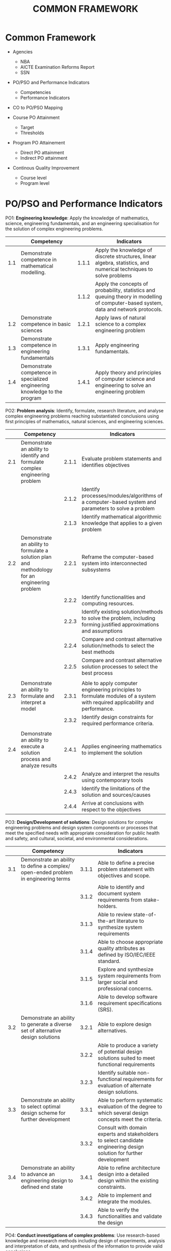 #+title: COMMON FRAMEWORK

* Common Framework
- Agencies
  - NBA
  - AICTE Examination Reforms Report
  - SSN
  
- PO/PSO and Performance Indicators
  - Competencies
  - Performance Indicators
    
- CO to PO/PSO Mapping
  
- Course PO Attainment
  - Target
  - Thresholds
    
- Program PO Attainement
  - Direct PO attainment
  - Indirect PO attainment
    
- Continous Quality Improvement
  - Course level
  - Program level

* PO/PSO and Performance Indicators
PO1: *Engineering knowledge*: Apply the knowledge of mathematics,
science, engineering fundamentals, and an engineering specialisation
for the solution of complex engineering problems.
|     | Competency                                                                 |       | Indicators                                                                                                                                        |
|-----+----------------------------------------------------------------------------+-------+---------------------------------------------------------------------------------------------------------------------------------------------------|
| 1.1 | Demonstrate competence in mathematical modelling.                          | 1.1.1 | Apply the knowledge of discrete structures, linear algebra, statistics, and numerical techniques to solve problems                                |
|     |                                                                            | 1.1.2 | Apply the concepts of probability, statistics and queuing theory in modelling of computer-based system, data and network protocols.               |
| 1.2 | Demonstrate competence in basic sciences                                   | 1.2.1 | Apply laws of natural science to a complex engineering problem                                                                                    |
| 1.3 | Demonstrate competence in engineering fundamentals                         | 1.3.1 | Apply engineering fundamentals.                                                                                                                   |
| 1.4 | Demonstrate competence in specialized engineering knowledge to the program | 1.4.1 | Apply theory and principles of computer science and engineering to solve an engineering problem                                                   |


PO2: *Problem analysis*: Identify, formulate, research literature, and
analyse complex engineering problems reaching substantiated
conclusions using first principles of mathematics, natural sciences,
and engineering sciences.
|     | Competency                                                                                     |       | Indicators                                                                                                                  |
|-----+------------------------------------------------------------------------------------------------+-------+-----------------------------------------------------------------------------------------------------------------------------|
| 2.1 | Demonstrate an ability to identify and formulate complex engineering problem                   | 2.1.1 | Evaluate problem statements and identifies objectives                                                                       |
|     |                                                                                                | 2.1.2 | Identify processes/modules/algorithms of a computer-based system and parameters to solve a problem                          |
|     |                                                                                                | 2.1.3 | Identify mathematical algorithmic knowledge that applies to a given problem                                                 |
| 2.2 | Demonstrate an ability to formulate a solution plan and methodology for an engineering problem | 2.2.1 | Reframe the computer-based system into interconnected subsystems                                                            |
|     |                                                                                                | 2.2.2 | Identify functionalities and computing resources.                                                                           |
|     |                                                                                                | 2.2.3 | Identify existing solution/methods to solve the problem, including forming justified approximations and assumptions         |
|     |                                                                                                | 2.2.4 | Compare and contrast alternative solution/methods to select the best methods                                                |
|     |                                                                                                | 2.2.5 | Compare and contrast alternative solution processes to select the best process                                              |
|     |                                                                                                |       |                                                                                                                             |
| 2.3 | Demonstrate an ability to formulate and interpret a model                                      | 2.3.1 | Able to apply computer engineering principles to formulate modules of a system with required applicability and performance. |
|     |                                                                                                | 2.3.2 | Identify design constraints for required performance criteria.                                                              |
|     |                                                                                                |       |                                                                                                                             |
| 2.4 | Demonstrate an ability to execute a solution process and analyze results                       | 2.4.1 | Applies engineering mathematics to implement the solution                                                                   |
|     |                                                                                                | 2.4.2 | Analyze and interpret the results using contemporary tools                                                                  |
|     |                                                                                                | 2.4.3 | Identify the limitations of the solution and sources/causes                                                                 |
|     |                                                                                                | 2.4.4 | Arrive at conclusions with respect to the objectives                                                                        |

PO3: *Design/Development of solutions*: Design solutions for complex
engineering problems and design system components or processes that
meet the specified needs with appropriate consideration for public
health and safety, and cultural, societal, and environmental
considerations.
|     | Competency                                                                                                                                                              |       | Indicators                                                                                                           |
|-----+-------------------------------------------------------------------------------------------------------------------------------------------------------------------------+-------+----------------------------------------------------------------------------------------------------------------------|
| 3.1 | Demonstrate an ability to define a complex/ open-ended problem in engineering terms                                                                                     | 3.1.1 | Able to define a precise problem statement with objectives and scope.                                                |
|     |                                                                                                                                                                         | 3.1.2 | Able to identify and document system requirements from stake- holders.                                               |
|     |                                                                                                                                                                         | 3.1.3 | Able to review state-of-the-art literature to synthesize system requirements                                         |
|     |                                                                                                                                                                         | 3.1.4 | Able to choose appropriate quality attributes as defined by ISO/IEC/IEEE standard.                                   |
|     |                                                                                                                                                                         | 3.1.5 | Explore and synthesize system requirements from larger social and professional concerns.                             |
|     |                                                                                                                                                                         | 3.1.6 | Able to develop software requirement specifications (SRS).                                                           |
| 3.2 | Demonstrate an ability to generate a diverse set of alternative design solutions                                                                                        | 3.2.1 | Able to explore design alternatives.                                                                                 |
|     |                                                                                                                                                                         | 3.2.2 | Able to produce a variety of potential design solutions suited to meet functional requirements                       |
|     |                                                                                                                                                                         | 3.2.3 | Identify suitable non-functional requirements for evaluation of alternate design solutions.                          |
| 3.3 | Demonstrate an ability to select optimal design scheme for further development                                                                                          | 3.3.1 | Able to perform systematic evaluation of the degree to which several design concepts meet the criteria.              |
|     |                                                                                                                                                                         | 3.3.2 | Consult with domain experts and stakeholders to select candidate engineering design solution for further development |
| 3.4 | Demonstrate an ability to advance an engineering design to defined end state                                                                                            | 3.4.1 | Able to refine architecture design into a detailed design within the existing constraints.                           |
|     |                                                                                                                                                                         | 3.4.2 | Able to implement and integrate the modules.                                                                         |
|     |                                                                                                                                                                         | 3.4.3 | Able to verify the functionalities and validate the design                                                           |

PO4: *Conduct investigations of complex problems*: Use research-based
knowledge and research methods including design of experiments,
analysis and interpretation of data, and synthesis of the information
to provide valid conclusions.
|     | Competency                                                                                                                      |       | Indicators                                                                                                                              |
|-----+---------------------------------------------------------------------------------------------------------------------------------+-------+-----------------------------------------------------------------------------------------------------------------------------------------|
| 4.1 | Demonstrate an ability to conduct investigations of technical issues consistent with their level of knowledge and understanding | 4.1.1 | Define a problem for purposes of investigation, its scope and importance                                                                |
|     |                                                                                                                                 | 4.1.2 | Able to choose appropriate procedure/algorithm, dataset and test cases.                                                                 |
|     |                                                                                                                                 | 4.1.3 | Able to choose appropriate hardware/software tools to conduct the experiment.                                                           |
|     | Demonstrate an ability to conduct investigations of experiments                                                                 |       |                                                                                                                                         |
| 4.2 | Demonstrate an ability to design experiments to solve open-ended problems                                                       | 4.2.1 | Design and develop appropriate procedures/methodologies based on the study objectives                                                   |
| 4.3 | Demonstrate an ability to analyze data and reach a valid conclusion                                                             | 4.3.1 | Use appropriate procedures, tools and techniques to collect and analyze data                                                            |
|     |                                                                                                                                 | 4.3.2 | Critically analyze data for trends and correlations, stating possible errors and limitations                                            |
|     |                                                                                                                                 | 4.3.3 | Represent data (in tabular and/or graphical forms) so as to facilitate analysis and explanation of the data, and drawing of conclusions |
|     |                                                                                                                                 | 4.3.4 | Synthesize information and knowledge about the problem from the raw data to reach appropriate conclusions                               |

PO5: *Modern tool usage*: Create, select, and apply appropriate
techniques, resources, and modern engineering and IT tools including
prediction and modelling to complex engineering activities with an
understanding of the limitations.
|     | Competency                                                                                                       |       | Indicators                                                                                                                                                                               |
|-----+------------------------------------------------------------------------------------------------------------------+-------+------------------------------------------------------------------------------------------------------------------------------------------------------------------------------------------|
| 5.1 | Demonstrate an ability to identify/create modern engineering tools, techniques and resources                     | 5.1.1 | Identify modern engineering tools, techniques and resources for engineering activities                                                                                                   |
|     |                                                                                                                  | 5.1.2 | Create/adapt/modify/extend tools and techniques to solve engineering problems                                                                                                            |
| 5.2 | Demonstrate an ability to select and apply discipline-specific tools, techniques and resources                   | 5.2.1 | Identify the strengths and limitations of tools for (i) acquiring information, (ii) modeling and simulating, (iii) monitoring system performance, and (iv) creating engineering designs. |
|     |                                                                                                                  | 5.2.2 | Demonstrate proficiency in using discipline-specific tools                                                                                                                               |
| 5.3 | Demonstrate an ability to evaluate the suitability and limitations of tools used to solve an engineering problem | 5.3.1 | Discuss limitations and validate tools, techniques and resources                                                                                                                         |
|     |                                                                                                                  | 5.3.2 | Verify the credibility of results from tool use with reference to the accuracy and limitations, and the assumptions inherent in their use                                                |

PO6: *Engineer and society*: Apply reasoning informed by the contextual
   knowledge to assess societal, health, safety, legal and cultural
   issues and the consequent responsibilities relevant to the
   professional engineering practice.
|     | Competency                                                                                                                                              |       | Indicators                                                                                                                                                        |
|-----+---------------------------------------------------------------------------------------------------------------------------------------------------------+-------+-------------------------------------------------------------------------------------------------------------------------------------------------------------------|
| 6.1 | Demonstrate an ability to describe engineering roles in a broader context, e.g. pertaining to the environment, health, safety, legal and public welfare | 6.1.1 | Identify and describe various engineering roles; particularly as pertains to protection of the public and public interest at the global, regional and local level |
| 6.2 | Demonstrate an understanding of professional engineering regulations, legislation and standards                                                         | 6.2.1 | Interpret legislation, regulations, codes, and standards relevant to your discipline and explain its contribution to the protection of the public                 |

PO7: *Environment and sustainability*: Understand the impact of the
professional engineering solutions in societal and environmental
contexts, and demonstrate the knowledge of, and need for sustainable
development.
|     | Competency                                                                                                                           |       | Indicators                                                                                                                              |
|-----+--------------------------------------------------------------------------------------------------------------------------------------+-------+-----------------------------------------------------------------------------------------------------------------------------------------|
| 7.1 | Demonstrate an understanding of the impact of engineering and industrial practices on social, environmental and in economic contexts | 7.1.1 | Identify risks/impacts in the life-cycle of an engineering product or activity                                                          |
|     |                                                                                                                                      | 7.1.2 | Understand the relationship between the technical, socio-economic and environmental dimensions of sustainability                        |
| 7.2 | Demonstrate an ability to apply principles of sustainable design and development                                                     | 7.2.1 | Describe management techniques for sustainable development                                                                              |
|     |                                                                                                                                      | 7.2.2 | Apply principles of preventive engineering and sustainable development to an engineering activity or product relevant to the discipline |

PO8: *Ethics*: Apply ethical principles and commit to professional
ethics and responsibilities and norms of the engineering practice.
|     | Competency                                           |       | Indicators                                                                             |
|-----+------------------------------------------------------+-------+----------------------------------------------------------------------------------------|
| 8.1 | Demonstrate an ability to recognize ethical dilemmas | 8.1.1 | Identify situations of unethical professional conduct and propose ethical alternatives |
| 8.2 | Demonstrate an ability to apply the Code of Ethics   | 8.2.1 | Identify tenets of the ASME professional code of ethics                                |
|     |                                                      | 8.2.2 | Examine and apply moral & ethical principles to known case studies                     |

PO9: *Individual and teamwork*: Function effectively as an individual,
and as a member or leader in diverse teams, and in multidisciplinary
settings.
|     | Competency                                                                                                                       |       | Indicators                                                                                                                |
|-----+----------------------------------------------------------------------------------------------------------------------------------+-------+---------------------------------------------------------------------------------------------------------------------------|
| 9.1 | Demonstrate an ability to form a team and define a role for each member                                                          | 9.1.1 | Recognize a variety of working and learning preferences; appreciate the value of diversity on a team                      |
|     |                                                                                                                                  | 9.1.2 | Implement the norms of practice (e.g. rules, roles, charters, agendas, etc.) of effective team work, to accomplish a goal |
| 9.2 | Demonstrate effective individual and team operations-- communication, problem-solving, conflict resolution and leadership skills | 9.2.1 | Demonstrate effective communication, problem-solving, conflict resolution and leadership skills                           |
|     |                                                                                                                                  | 9.2.2 | Treat other team members respectfully                                                                                     |
|     |                                                                                                                                  | 9.2.3 | Listen to other members                                                                                                   |
|     |                                                                                                                                  | 9.2.4 | Maintain composure in difficult situations                                                                                |
| 9.3 | Demonstrate success in a team-based project                                                                                      | 9.3.1 | Present results as a team, with smooth integration of contributions from all individual efforts                           |

PO10: *Communication*: Communicate effectively on complex engineering
    activities with the engineering community and with society at
    large, such as being able to comprehend and write effective
    reports and design documentation, make effective presentations,
    and give and receive clear instructions.
|      | Competency                                                                          |        | Indicators                                                                                                |
|------+-------------------------------------------------------------------------------------+--------+-----------------------------------------------------------------------------------------------------------|
| 10.1 | Demonstrate an ability to comprehend technical literature and document project work | 10.1.1 | Read, understand and interpret technical and non-technical information                                    |
|      |                                                                                     | 10.1.2 | Produce clear, well-constructed, and well-supported written engineering documents                         |
|      |                                                                                     | 10.1.3 | Create flow in a document or presentation  a logical progression of ideas so that the main point is clear |
| 10.2 | Demonstrate competence in listening, speaking, and presentation                     | 10.2.1 | Listen to and comprehend information, instructions, and viewpoints of others                              |
|      |                                                                                     | 10.2.2 | Deliver effective oral presentations to technical and non-technical audiences                             |
| 10.3 | Demonstrate the ability to integrate different modes of communication               | 10.3.1 | Create engineering-standard figures, reports and drawings to complement writing and presentations         |
|      |                                                                                     | 10.3.2 | Use a variety of media effectively to convey a message in a document or a presentation                    |

PO11: *Project management and finance*: Demonstrate knowledge and
understanding of the engineering and management principles and apply
these to one's own work, as a member and leader in a team, to manage
projects and in multidisciplinary environments.
|      | Competency                                                                                                           |        | Indicators                                                                                                         |
|------+----------------------------------------------------------------------------------------------------------------------+--------+--------------------------------------------------------------------------------------------------------------------|
| 11.1 | Demonstrate an ability to evaluate the economic and financial performance of an engineering activity                 | 11.1.1 | Describe various economic and financial costs/benefits of an engineering activity                                  |
|      |                                                                                                                      | 11.1.2 | Analyze different forms of financial statements to evaluate the financial status of an engineering project         |
| 11.2 | Demonstrate an ability to compare and contrast the costs/benefits of alternate proposals for an engineering activity | 11.2.1 | Analyze and select the most appropriate proposal based on economic and financial considerations                    |
| 11.3 | Demonstrate an ability to plan/manage an engineering activity within time and budget constraints                     | 11.3 1 | Identify the tasks required to complete an engineering activity, and the resources required to complete the tasks. |
|      |                                                                                                                      | 11.3 2 | Use project management tools to schedule an engineering project, so it is completed on time and on budget.         |

PO12: *Life-long learning*: Recognize the need for and have the
preparation and ability to engage in independent and life-long
learning in the broadest context of technological change.
|      | Competency                                                                                                           |        | Indicators                                                                                                         |
|------+----------------------------------------------------------------------------------------------------------------------+--------+--------------------------------------------------------------------------------------------------------------------|
| 12.1 | Demonstrate an ability to identify gaps in knowledge and a strategy to close these gaps  | 12.1.1 | Describe the rationale for the requirement for continuing professional development                                                      |
|      |                                                                                          | 12.1.1 | Identify deficiencies or gaps in knowledge and demonstrate an ability to source information to close this gap                           |
| 12.2 | Demonstrate an ability to identify changing trends in engineering knowledge and practice | 12.2.1 | Identify historic points of technological advance in engineering that required practitioners to seek education in order to stay current |
|      |                                                                                          | 12.2.2 | Recognize the need and be able to clearly explain why it is vitally important to keep current regarding new developments in your field  |
| 12.3 | Demonstrate an ability to identify and access sources for new information                | 12.3.1 | Source and comprehend technical literature and other credible sources of information                                                    |
|      |                                                                                          | 12.3.2 | Analyze sourced technical and popular information for feasibility, viability, sustainability, etc.                                      |

PSO1: Investigate challenging problems across various domains with
appropriate computational techniques, construct solutions
systematically and evaluate their effectiveness.
|      | Competency                                                             |        | Indicators                                                                                       |
|------+------------------------------------------------------------------------+--------+--------------------------------------------------------------------------------------------------|
| 13.1 | Demonstrate the ability to investigate challenging problems            | 13.1.1 | Identify challenging problems in various domains                                                 |
|      |                                                                        | 13.1.2 | Formulate computational problems                                                                 |
| 13.2 | Demonstrate the ability to  apply appropriate computational techniques | 13.2.1 | Choose suitable computational techniques                                                         |
|      |                                                                        | 13.2.2 | Investigate alternative computational techniques and select the suitable one for problem solving |
| 13.3 | Demonstrate the ability to design solutions systematically             | 13.3.1 | Apply fundamentals of problem solving                                                            |
|      |                                                                        | 13.3.2 | Design solutions in a modular way                                                                |
| 13.4 | Demonstrate the ability to evaluate the effectiveness of solutions     | 13.4.1 | Analyse the effectiveness of solutions                                                           |
|      |                                                                        | 13.4.2 | Apply tools and validation methods to evaluate the solutions                                     |

PSO2: Apply software engineering principles and practices for building
high quality software systems using contemporary computing paradigms.
|      | Competency                                                                                |        | Indicators                                                                      |
|------+-------------------------------------------------------------------------------------------+--------+---------------------------------------------------------------------------------|
| 14.1 | Demonstrate the ability to develop software using sound principles and practices          | 14.1.1 | Conduct feasibility analysis and cost-benefit analysis                          |
|      |                                                                                           | 14.1.2 | Apply different design methods in software development                          |
|      |                                                                                           | 14.1.3 | Evolve a process for each activity and document                                 |
| 14.2 | Demonstrate the ability to follow the quality measures                                    | 14.2.1 | Verify the correctness of systems                                               |
|      |                                                                                           | 14.2.2 | Apply best practices to improve the quality of development and testing activity |
| 14.3 | Demonstrate the ability to target the software development to various computing paradigms | 14.3.1 | Develop software for web / mobile / client-server paradigms                     |
|      |                                                                                           | 14.3.2 | Design software for cloud / embedded / IoT/ real time systems                   |

PSO3: Adopt emerging information processing technologies for producing
innovative solutions to current societal problems.
|      | Competency                                                                                                           |        | Indicators                                                                                                         |
|------+----------------------------------------------------------------------------------------------------------------------+--------+--------------------------------------------------------------------------------------------------------------------|
| 15.1 | Demonstrate the ability to acquire knowledge of new information processing technologies | 15.1.1 | Identify emerging technologies                                    |   |   | 15.1.2 | Adopt emerging technologies and techniques for solving existing problems |
| 15.2 | Demonstrate the ability to innovate solutions                                           | 15.2.1 | Create novel solutions for problems                               |   |   |        |                                                                          |
|      |                                                                                         | 15.2.2 | Evolve optimal solutions for problems                             |   |   |        |                                                                          |
| 15.3 | Demonstrate and understand the concern for societal problems                            | 15.3.1 | Identify socially relevant problems                               |   |   |        |                                                                          |
|      |                                                                                         | 15.3.2 | Develop solutions for current and future scenarios in the society |   |   |        |                                                                          |
